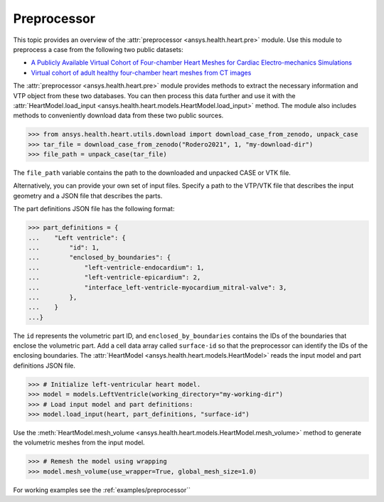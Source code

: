 .. _ref_preprocessor:

Preprocessor
=============

This topic provides an overview of the :attr:`preprocessor <ansys.health.heart.pre>` module. Use this module to preprocess a case from the following two public datasets:

- `A Publicly Available Virtual Cohort of Four-chamber Heart Meshes for Cardiac Electro-mechanics Simulations <https://zenodo.org/records/3890034>`_
- `Virtual cohort of adult healthy four-chamber heart meshes from CT images <https://zenodo.org/records/4590294>`_

The :attr:`preprocessor <ansys.health.heart.pre>` module provides methods to extract the necessary information and VTP object from these two databases. You can then process this data further and use it with the :attr:`HeartModel.load_input <ansys.health.heart.models.HeartModel.load_input>` method.
The module also includes methods to conveniently download data from these two public sources.

>>> from ansys.health.heart.utils.download import download_case_from_zenodo, unpack_case
>>> tar_file = download_case_from_zenodo("Rodero2021", 1, "my-download-dir")
>>> file_path = unpack_case(tar_file)

The ``file_path`` variable contains the path to the downloaded and unpacked CASE or VTK file.

Alternatively, you can provide your own set of input files. Specify a path to the VTP/VTK file that describes the input geometry and a JSON file that describes the parts.

The part definitions JSON file has the following format:

>>> part_definitions = {
...    "Left ventricle": {
...        "id": 1,
...        "enclosed_by_boundaries": {
...            "left-ventricle-endocardium": 1,
...            "left-ventricle-epicardium": 2,
...            "interface_left-ventricle-myocardium_mitral-valve": 3,
...        },
...    }
...}

The ``id`` represents the volumetric part ID, and ``enclosed_by_boundaries`` contains the IDs of the boundaries that enclose the volumetric part. Add a cell data array called ``surface-id`` so that the preprocessor can identify the IDs of the enclosing boundaries. The :attr:`HeartModel <ansys.health.heart.models.HeartModel>` reads the input model and part definitions JSON file.

>>> # Initialize left-ventricular heart model.
>>> model = models.LeftVentricle(working_directory="my-working-dir")
>>> # Load input model and part definitions:
>>> model.load_input(heart, part_definitions, "surface-id")

Use the :meth:`HeartModel.mesh_volume <ansys.health.heart.models.HeartModel.mesh_volume>` method to generate the volumetric meshes from the input model.

>>> # Remesh the model using wrapping
>>> model.mesh_volume(use_wrapper=True, global_mesh_size=1.0)

For working examples see the :ref:`examples/preprocessor``
